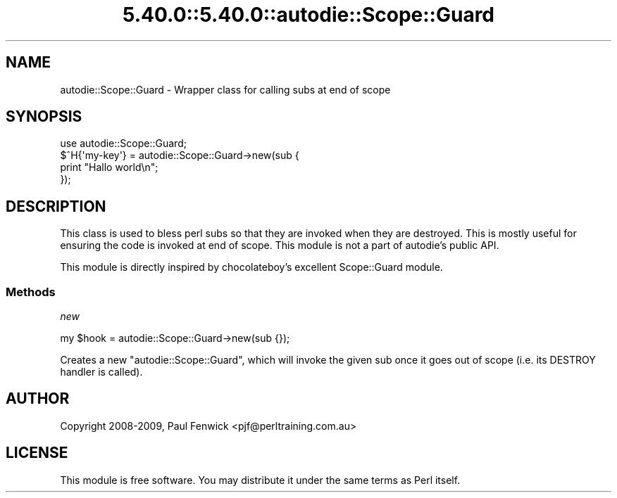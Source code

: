 .\" Automatically generated by Pod::Man 5.0102 (Pod::Simple 3.45)
.\"
.\" Standard preamble:
.\" ========================================================================
.de Sp \" Vertical space (when we can't use .PP)
.if t .sp .5v
.if n .sp
..
.de Vb \" Begin verbatim text
.ft CW
.nf
.ne \\$1
..
.de Ve \" End verbatim text
.ft R
.fi
..
.\" \*(C` and \*(C' are quotes in nroff, nothing in troff, for use with C<>.
.ie n \{\
.    ds C` ""
.    ds C' ""
'br\}
.el\{\
.    ds C`
.    ds C'
'br\}
.\"
.\" Escape single quotes in literal strings from groff's Unicode transform.
.ie \n(.g .ds Aq \(aq
.el       .ds Aq '
.\"
.\" If the F register is >0, we'll generate index entries on stderr for
.\" titles (.TH), headers (.SH), subsections (.SS), items (.Ip), and index
.\" entries marked with X<> in POD.  Of course, you'll have to process the
.\" output yourself in some meaningful fashion.
.\"
.\" Avoid warning from groff about undefined register 'F'.
.de IX
..
.nr rF 0
.if \n(.g .if rF .nr rF 1
.if (\n(rF:(\n(.g==0)) \{\
.    if \nF \{\
.        de IX
.        tm Index:\\$1\t\\n%\t"\\$2"
..
.        if !\nF==2 \{\
.            nr % 0
.            nr F 2
.        \}
.    \}
.\}
.rr rF
.\" ========================================================================
.\"
.IX Title "5.40.0::5.40.0::autodie::Scope::Guard 3"
.TH 5.40.0::5.40.0::autodie::Scope::Guard 3 2024-12-13 "perl v5.40.0" "Perl Programmers Reference Guide"
.\" For nroff, turn off justification.  Always turn off hyphenation; it makes
.\" way too many mistakes in technical documents.
.if n .ad l
.nh
.SH NAME
autodie::Scope::Guard \- Wrapper class for calling subs at end of scope
.SH SYNOPSIS
.IX Header "SYNOPSIS"
.Vb 4
\&    use autodie::Scope::Guard;
\&    $^H{\*(Aqmy\-key\*(Aq} = autodie::Scope::Guard\->new(sub {
\&        print "Hallo world\en";
\&    });
.Ve
.SH DESCRIPTION
.IX Header "DESCRIPTION"
This class is used to bless perl subs so that they are invoked when
they are destroyed.  This is mostly useful for ensuring the code is
invoked at end of scope.  This module is not a part of autodie's
public API.
.PP
This module is directly inspired by chocolateboy's excellent
Scope::Guard module.
.SS Methods
.IX Subsection "Methods"
\fInew\fR
.IX Subsection "new"
.PP
.Vb 1
\&  my $hook = autodie::Scope::Guard\->new(sub {});
.Ve
.PP
Creates a new \f(CW\*(C`autodie::Scope::Guard\*(C'\fR, which will invoke the given
sub once it goes out of scope (i.e. its DESTROY handler is called).
.SH AUTHOR
.IX Header "AUTHOR"
Copyright 2008\-2009, Paul Fenwick <pjf@perltraining.com.au>
.SH LICENSE
.IX Header "LICENSE"
This module is free software.  You may distribute it under the
same terms as Perl itself.
